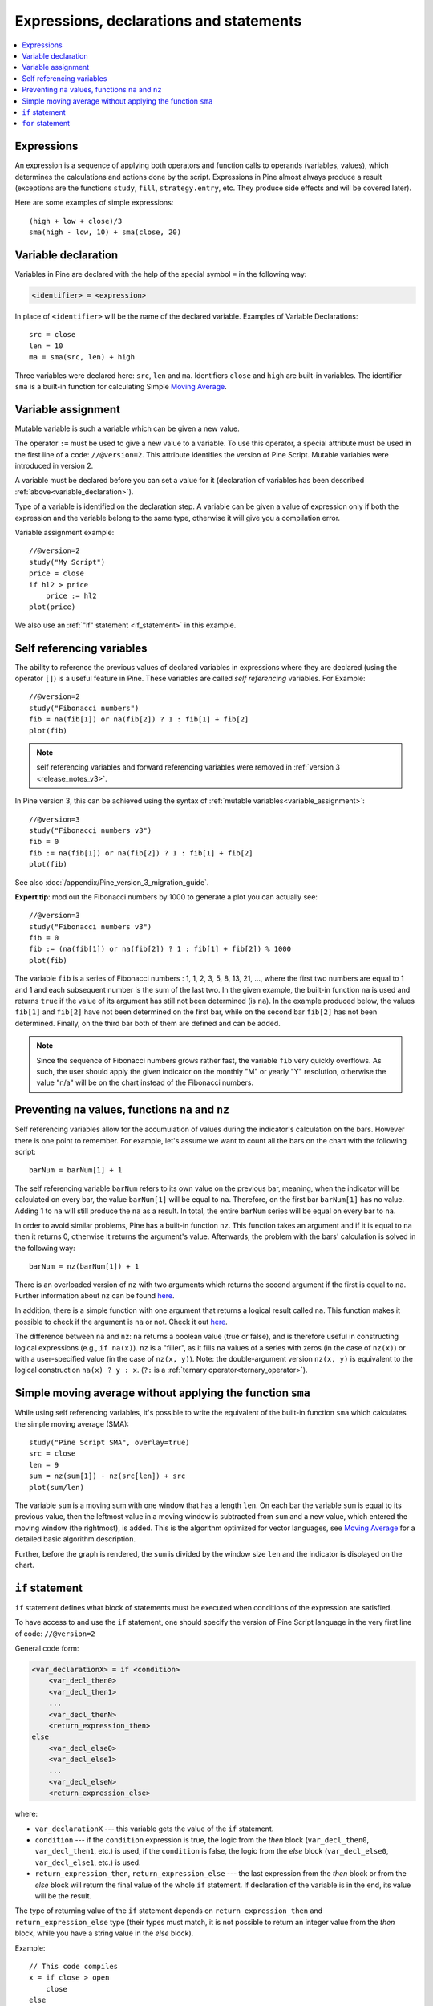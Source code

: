 Expressions, declarations and statements
========================================

.. contents:: :local:
    :depth: 2

Expressions
-----------

An expression is a sequence of applying both operators and function
calls to operands (variables, values), which determines the calculations
and actions done by the script. Expressions in Pine almost always
produce a result (exceptions are the functions
``study``, ``fill``, ``strategy.entry``, etc. They produce side effects and will be covered
later).

Here are some examples of simple expressions::

    (high + low + close)/3
    sma(high - low, 10) + sma(close, 20)

.. _variable_declaration:

Variable declaration
--------------------

Variables in Pine are declared with the help of the special symbol ``=``
in the following way:

.. code-block:: text

    <identifier> = <expression>

In place of ``<identifier>`` will be the name of the declared variable. Examples of
Variable Declarations::

    src = close
    len = 10
    ma = sma(src, len) + high

Three variables were declared here: ``src``, ``len`` and ``ma``.
Identifiers ``close`` and ``high`` are built-in variables. The
identifier ``sma`` is a built-in function for calculating Simple `Moving
Average <https://www.tradingview.com/wiki/Moving_Average>`__.


.. _variable_assignment:

Variable assignment
-------------------

Mutable variable is such a variable which can be given a new value.

The operator ``:=`` must be used to give a new value to a variable. To use
this operator, a special attribute must be used in the first line of a
code: ``//@version=2``. This attribute identifies the version of Pine
Script. Mutable variables were introduced in version 2.

A variable must be declared before you can set a value for it
(declaration of variables has been described :ref:`above<variable_declaration>`).

Type of a variable is identified on the declaration step. A variable can
be given a value of expression only if both the expression and the
variable belong to the same type, otherwise it will give you a
compilation error.

Variable assignment example::

    //@version=2
    study("My Script")
    price = close
    if hl2 > price
        price := hl2
    plot(price)

We also use an :ref:`"if" statement <if_statement>` in this example.

.. _self_ref_variables:

Self referencing variables
--------------------------

The ability to reference the previous values of declared variables in
expressions where they are declared (using the operator ``[]``) is a
useful feature in Pine. These variables are called *self referencing*
variables. For Example:

::

    //@version=2
    study("Fibonacci numbers")
    fib = na(fib[1]) or na(fib[2]) ? 1 : fib[1] + fib[2]
    plot(fib)

.. note:: self referencing variables and forward referencing variables were
   removed in :ref:`version 3 <release_notes_v3>`.

In Pine version 3, this can be achieved using the syntax of :ref:`mutable variables<variable_assignment>`:

::
    
    //@version=3
    study("Fibonacci numbers v3")
    fib = 0
    fib := na(fib[1]) or na(fib[2]) ? 1 : fib[1] + fib[2]
    plot(fib)

See also :doc:`/appendix/Pine_version_3_migration_guide`.

**Expert tip**: mod out the Fibonacci numbers by 1000 to generate a plot you
can actually see:

::

    //@version=3
    study("Fibonacci numbers v3")
    fib = 0
    fib := (na(fib[1]) or na(fib[2]) ? 1 : fib[1] + fib[2]) % 1000
    plot(fib)

The variable ``fib`` is a series of Fibonacci numbers : 1, 1, 2, 3, 5,
8, 13, 21, ..., where the first two numbers are equal to 1 and 1 and each
subsequent number is the sum of the last two. In the given example, the
built-in function ``na`` is used and returns ``true`` if the value of
its argument has still not been determined (is ``na``). In the example
produced below, the values ``fib[1]`` and ``fib[2]`` have not been determined on
the first bar, while on the second bar ``fib[2]`` has not been determined.
Finally, on the third bar both of them are defined and can be added.
|images/Fib.png|

.. note:: Since the sequence of Fibonacci numbers grows rather fast, the
   variable ``fib`` very quickly overflows. As such, the user should apply
   the given indicator on the monthly "M" or yearly "Y" resolution,
   otherwise the value "n/a" will be on the chart instead of the Fibonacci
   numbers.

.. _preventing_na_values_functions_na_and_nz:

Preventing ``na`` values, functions ``na`` and ``nz``
-----------------------------------------------------

Self referencing variables allow for the accumulation of values during
the indicator's calculation on the bars. However there is one point to
remember. For example, let's assume we want to count all the bars on the
chart with the following script:

::

    barNum = barNum[1] + 1

The self referencing variable ``barNum`` refers to its own value on the
previous bar, meaning, when the indicator will be calculated on every
bar, the value ``barNum[1]`` will be equal to ``na``. Therefore, on the first
bar ``barNum[1]`` has no value. Adding 1 to ``na`` will still produce the ``na`` as a result. 
In total, the entire ``barNum`` series will be equal on every
bar to ``na``.

In order to avoid similar problems, Pine has a built-in function ``nz``.
This function takes an argument and if it is equal to ``na`` then it
returns 0, otherwise it returns the argument's value. Afterwards, the
problem with the bars' calculation is solved in the following way:

::

    barNum = nz(barNum[1]) + 1

There is an overloaded version of ``nz`` with two arguments which
returns the second argument if the first is equal to ``na``. Further
information about ``nz`` can be found
`here <https://www.tradingview.com/study-script-reference/#fun_nz>`__.

In addition, there is a simple function with one argument that returns a
logical result called ``na``. This function makes it possible to check
if the argument is ``na`` or not. Check it out
`here <https://www.tradingview.com/study-script-reference/#fun_na>`__.

The difference between ``na`` and ``nz``: ``na`` returns a boolean value
(true or false), and is therefore useful in constructing logical
expressions (e.g., ``if na(x)``). ``nz`` is a "filler", as it fills ``na``
values of a series with zeros (in the case of ``nz(x)``) or with a
user-specified value (in the case of ``nz(x, y)``). Note: the
double-argument version ``nz(x, y)`` is equivalent to the logical
construction ``na(x) ? y : x``. (``?:`` is a :ref:`ternary operator<ternary_operator>`).

Simple moving average without applying the function ``sma``
-----------------------------------------------------------

While using self referencing variables, it's possible to write the
equivalent of the built-in function ``sma`` which calculates the simple
moving average (SMA)::

    study("Pine Script SMA", overlay=true)
    src = close
    len = 9
    sum = nz(sum[1]) - nz(src[len]) + src
    plot(sum/len)

The variable ``sum`` is a moving sum with one window that has a length
``len``. On each bar the variable ``sum`` is equal to its previous value,
then the leftmost value in a moving window is subtracted from ``sum`` and
a new value, which entered the moving window (the rightmost), is added.
This is the algorithm optimized for vector languages, see `Moving
Average <https://www.tradingview.com/wiki/Moving_Average>`__ for a detailed basic algorithm description.

Further, before the graph is rendered, the ``sum`` is divided by the
window size ``len`` and the indicator is displayed on the chart.

.. _if_statement:

``if`` statement
----------------

``if`` statement defines what block of statements must be executed when
conditions of the expression are satisfied.

To have access to and use the ``if`` statement, one should specify the
version of Pine Script language in the very first line of code:
``//@version=2``

General code form:

.. code-block:: text

    <var_declarationX> = if <condition>
        <var_decl_then0>
        <var_decl_then1>
        ...
        <var_decl_thenN>
        <return_expression_then>
    else
        <var_decl_else0>
        <var_decl_else1>
        ...
        <var_decl_elseN>
        <return_expression_else>

where:

-  ``var_declarationX`` --- this variable gets the value of the ``if``
   statement.
-  ``condition`` --- if the ``condition`` expression is true, the logic from the *then* block
   (``var_decl_then0``, ``var_decl_then1``, etc.) is used, if the
   ``condition`` is false, the logic from the *else* block 
   (``var_decl_else0``, ``var_decl_else1``, etc.) is used.
-  ``return_expression_then``, ``return_expression_else`` --- the last
   expression from the *then* block or from the *else* block will
   return the final value of the whole ``if`` statement. If declaration of the
   variable is in the end, its value will be the result.

The type of returning value of the ``if`` statement depends on
``return_expression_then`` and ``return_expression_else`` type (their types
must match, it is not possible to return an integer value from the *then* block,
while you have a string value in the *else* block).

Example::

    // This code compiles
    x = if close > open
        close
    else
        open
    // This code doesn't compile
    x = if close > open
        close
    else
        "open"

It is possible to omit the *else* block. In this case, if the ``condition``
is false, an *empty* value (``na``, or ``false``, or ``""``) will be assigned to the
``var_declarationX`` variable.

Example::

    x = if close > open
        close
    // If current close > current open, then x = close.
    // Otherwise the x = na.

The blocks *then* and *else* are shifted by 4 spaces [#tabs]_. If statements can
be nested, then add 4 more spaces::

    x = if close > open
        b = if close > close[1]
            close
        else
            close[1]
        b
    else
        open

It is possible to ignore the resulting value of an ``if`` statement
(``var_declarationX =`` can be omited). It may be useful if you need the
side effect of the expression, for example in :doc:`strategy trading</essential/Strategies>`:

::

    if (crossover(source, lower))
        strategy.entry("BBandLE", strategy.long, stop=lower,                    
                       oca_name="BollingerBands",
                       oca_type=strategy.oca.cancel, comment="BBandLE")
    else
        strategy.cancel(id="BBandLE")

.. _for_statement:

``for`` statement
-----------------

``for`` statement allows to execute a number of instructions repeatedly.
To use ``for`` statements, a special attribute must be used in the first
line of a code: ``//@version=2``. This attribute identifies the version
of Pine Script. ``for`` statements were introduced in version 2.

General code form:

.. code-block:: text

    <var_declarationX> = for <i> = <from> to <to> by <step>
        <var_decl0>
        <var_decl1>
        ...
        continue
        ...
        break
        ...
        <var_declN>
        <return_expression>

where:

-  ``i`` --- a loop counter variable.
-  ``from`` --- start value of the counter.
-  ``to`` --- end value of the counter. When the counter becomes greater
   than ``to`` (or less than ``to`` in case ``from > to``) the
   loop is stopped.
-  ``step`` --- loop step. Can be omitted (by default loop step = 1). If
   ``from`` is greater than ``to`` loop step will change direction
   automatically, no need to specify negative numbers.
-  ``var_decl0``, ... ``var_declN``, ``return_expression`` --- body of the loop. It
   must be shifted by 4 spaces [#tabs]_.
-  ``return_expression`` --- returning value. When a loop is finished or
   broken, the returning value is given to the ``var_declarationX``.
-  ``continue`` --- a keyword. Can be used only in loops. It switches the loop
   to the next iteration.
-  ``break`` --- a keyword. Can be used only in loops. It breaks (stops) the loop.

``for`` loop example:

::

    //@version=2
    study("For loop")
    my_sma(price, length) =>
        sum = price
        for i = 1 to length-1
            sum := sum + price[i]
        sum / length
    plot(my_sma(close,14))

Variable ``sum`` is a :ref:`mutable variable <variable_assignment>` and a
new value can be given to it by the operator ``:=`` in body of the loop.
Also note that we recommend to use a built-in function
`sma <https://www.tradingview.com/study-script-reference/#fun_sma>`__
for simple moving average as it calculates faster.

.. |images/Fib.png| image:: images/Fib.png

Note that some built-in functions may behave unexpectedly in for loop. Let's look at the following
example:

::

    //@version=3
    study("SMA in for loop")
    sum = 0
    for i = 1 to 2
        sum := sum + sma(close, i)
    plot(sum)

While you may expect that ``sum`` will contain ``sma(close, 1) + sma(close, 2)``, this is not so.
It will contain ``sma(close, 1) + sma(close, 1)`` because once ``sma`` is initialized with
length 1, this length is stored until the script is removed from chart. To avoid this you may
use your own, stateless function implementation. There is the list of built-in functions which have
the same behavior:

- ``sma(source, length)``: ``length`` is stateful.
- ``ema(source, length)``: ``length`` is stateful.
- ``sum(source, length)``: ``length`` is stateful.
- ``valuewhen(condition, source, occurrence)``: ``occurrence`` is stateful.
- ``rsi(x, y)``: when ``y`` is of type integer and behaves like a length, ``y`` is stateful.

.. rubric:: Footnotes

.. [#tabs] On TradingView *Pine Editor* the **Tab** key produces 4 spaces automatically.
